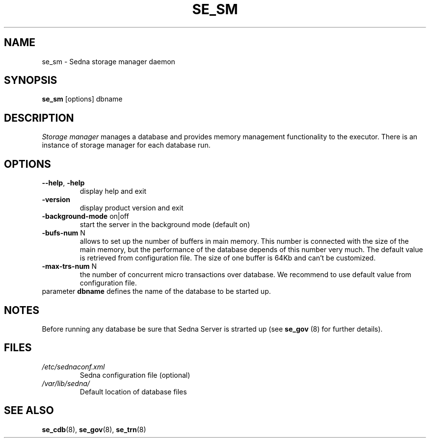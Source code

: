 .TH SE_SM 8 "June 2005" "Sedna" "Sedna Native XML DBMS"

.SH NAME
se_sm \- Sedna storage manager daemon

.SH SYNOPSIS
.B se_sm
[options] dbname

.SH DESCRIPTION
.I Storage manager
manages a database and provides memory management functionality to the
executor. There is an instance of storage manager for each database run.

.SH OPTIONS
.TP
\fB--help\fR, \fB-help\fR
display help and exit
.TP
\fB-version\fR
display product version and exit
.TP
\fB-background-mode\fR on|off
start the server in the background mode (default on)
.TP
\fB-bufs-num\fR N
allows to set up the number of buffers in main memory. This number is
connected with the size of the main memory, but the performance of the
database depends of this number very much. The default value is retrieved from
configuration file. The size of one buffer is 64Kb and can't be customized.

.TP
\fB-max-trs-num\fR N
the number of concurrent micro transactions over
database. We recommend to use default value from configuration file.

.TP
parameter \fBdbname\fR  defines the name of the database to be started up.


.SH NOTES
Before running any database be sure that Sedna Server is strarted up (see
\fBse_gov\fR (8) for further details).

.SH FILES
.I /etc/sednaconf.xml
.RS
Sedna configuration file (optional)
.RE
.I /var/lib/sedna/
.RS
Default location of database files
.SH "SEE ALSO"
.BR se_cdb (8),
.BR se_gov (8),
.BR se_trn (8)


